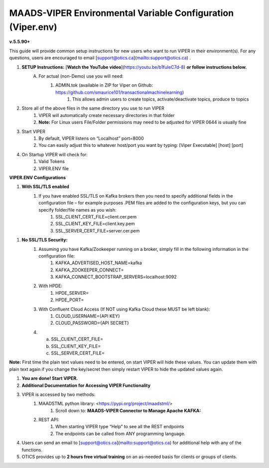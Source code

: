 
MAADS-VIPER Environmental Variable Configuration (Viper.env)
=============================================================

**v.5.5.90+**

This guide will provide common setup instructions for new users who want to run VIPER in their environment(s). For any questions, users are encouraged to email [support@otics.ca](mailto:support@otics.ca) .

1. **SETUP Instructions:** [**Watch the YouTube video**](https://youtu.be/b1fuIeC7d-8) **or follow instructions below.**
    A. For actual (non-Demo) use you will need:
        1. ADMIN.tok (available in ZIP for Viper on Github: https://github.com/smaurice101/transactionalmachinelearning)
            1. This allows admin users to create topics, activate/deactivate topics, produce to topics
2. Store all of the above files in the same directory you use to run VIPER
    1. VIPER will automatically create necessary directories in that folder
    2. **Note:** For Linux users File/Folder permissions may need to be adjusted for VIPER 0644 is usually fine
3. Start VIPER
    1. By default, VIPER listens on “Localhost” port=8000
    2. You can easily adjust this to whatever host/port you want by typing: \[Viper Executable\] \[host\] \[port\]
4. On Startup VIPER will check for:
    1. Valid Tokens
    2. VIPER.ENV file

**VIPER.ENV Configurations**

1. **With SSL/TLS enabled**
    1. If you have enabled SSL/TLS on Kafka brokers then you need to specify additional fields in the configuration file – for example purposes .PEM files are added to the configuration keys, but you can specify folder/file names as you wish:
        1. SSL_CLIENT_CERT_FILE=client.cer.pem
        2. SSL_CLIENT_KEY_FILE=client.key.pem
        3. SSL_SERVER_CERT_FILE=server.cer.pem

1. **No SSL/TLS Security:**
    1. Assuming you have Kafka/Zookeeper running on a broker, simply fill in the following information in the configuration file:
        1. KAFKA_ADVERTISED_HOST_NAME=kafka
        2. KAFKA_ZOOKEEPER_CONNECT=
        3. KAFKA_CONNECT_BOOTSTRAP_SERVERS=localhost:9092
    2. With HPDE:
        1. HPDE_SERVER=
        2. HPDE_PORT=
    3. With Confluent Cloud Access (If NOT using Kafka Cloud these MUST be left blank):
        1. CLOUD_USERNAME={API KEY}
        2. CLOUD_PASSWORD={API SECRET}
    
    4.  a. SSL_CLIENT_CERT_FILE=
        b. SSL_CLIENT_KEY_FILE=
        c. SSL_SERVER_CERT_FILE=

**Note:** First time the plain text values need to be entered, on start VIPER will hide these values. You can update them with plain text again if you change the key/secret then simply restart VIPER to hide the updated values again.

.. list-table::
   :widths: 25 25 50
   :header-rows: 1

   * - Configuration Parameter
     - Description
   * - KAFKA_ADVERTISED_HOST_NAME 
     - Advertised host name in Kafka server properties 
   * - KAFKA_ZOOKEEPER_CONNECT
     - Zookeeper host name and port 
   * - KAFKA_CONNECT_BOOTSTRAP_SERVERS= 
     - Kafka bootstrap servers – separate multiple servers by comma 
   * - MAADS_ALGORITHM_SERVER 
     - MAADS algorithm server host URL. This will require MAADS software installed in the host. This is needed to generate predictions from algorithms generated 
       by MAADS.
   * - ONPREM
     - Set to 1, if running VIPER on-premise, or 0 if using Cloud 
   * - VIPERDEBUG 
     - Set to 1, if you want additional screen logging, or 0.<br><br>Set to 2, if you want additional screen **_and_** disk logging. Logs will be written to 
       ./viperlogs/viperlogs.txt<br><br>This is helpful if you want to see details when building TML solutions. However, for production deployments, VIPERDEBUG 
       should be set to 1 for optimized performance. 
   * - WRITETOVIPERDB 
     - Set to 1, if you want to write Egress and Ingress bytes. Set to 0 if you do not want to write to viper.db. By setting to 0 this will speed up VIPER, but 
       you will not get Egress and Ingress details in AIMS. 
   * - WRITELASTCOMMIT
     - Set to 1 if you want to record the last offset in the partition for each topic, or 0 if not. This is convenient if you do NOT want to RE-PROCESS data that 
       has already been processed. 
   * - NOWINDOWOVERLAP 
     - Set to 1, if you do NOT want sliding time windows to overlap. 
   * - NUMWINDOWSFORDUPLICATECHECK
     - This is an integer to specify how much data to retain to check for duplicates. For example, if NOWINDOWOVERLAP=0, then windows will overlap, but you do not 
       want to re-process data which may result in duplicates, so this field will save data in MySQL and check if the Partition and Offset has already been 
       processed, if so, it will not re-process it. If NUMWINDOWSFORDUPLICATECHECK=5, then the amount of data saved is 5 \*(number of partitions) \* (rollback  
       offset) per topic and cluster. 
   * - COMPRESSIONTYPE
     - You can force the producer to compress data. You can set this to: NONE, SNAPPY, GZIP, LZ4, default is NONE. |
   * - DATARETENTIONINMINUTES
     - Specify how long you want to retain the data in Topics, in minutes. This is based on your data retention policy. For example, if DATARETENTIONINMINUTES=30, 
       committed offsets will be deleted/compacted after 30 minutes. IF DATARETENTIONINMINUTES=0 or empty data is retained forever. 
   * - USEHTTP
     - Set to 1 if using HTTP to connect to VIPER. If SSL_CLIENT_CERT_FILE and SSL_CLIENT_KEY_FILE are specified then VIPER will automatically accept 
       HTTPS connections. However, if USEHTTP=1, then regardless of certificates, HTTP will be used. 
   * - LOGSTREAMTOPIC
     - Enter the name of the topic that you want to write logs to. If this field is non-empty VIPER/HPDE/VIPERVIZ will all write logging 
       information to this stream. 
   * - LOGSENDTOEMAILS
     -  Viper will send log emails to these addresses: separate multiple addresses by comma. 
   * - LOGSENDTOEMAILSSUBJECT
     - You can add a custom subject for the email. 
   * - LOGSENDTOEMAILFOOTER
     - Specify additional text to be included in the footer of your email. 
   * - KUBERNETES
     - If deploying to Kubernetes, set to 1 and VIPER will dynamically get IP address of Pod, and free port. 
   * - MAXVIPERVIZROLLBACKOFFSET
     - Sets the maximum rollback offset in VIPERVIZ. This prevents memory heap issues. 
   * - MAXVIPERVIZCONNECTIONS
     - Total number of simultaneous connections to Viperviz. For example, MAXVIPERVIZCONNECTIONS=5 
   * - SASLMECHANISM
     - Choose SASL mechanism. You can specify: PLAIN, SCRAM256, SCRAM512 
   * - LOGSTREAMTOPICPARTITIONS
     - Enter number of partitions for LOGSTREAMTOPIC, i.e. 3 
   * - LOGSTREAMTOPICREPLICATIONFACTOR
     - Enter replication factor for LOGSTREAMTOPIC, i.e. 3 
   * - LOGSENDINTERVALMINUTES
     - Specify the minutes you want Viper to check the logs – it will email you a list of logs that have been created. This is convenient when you want a batch of 
       logs to see what Viper is doing. 
   * - LOGSENDINTERVALONLYERROR
     - Set to 1 if you only want interval emails to check for ERROR or WARNING. If set to 0, all messages with ERROR, WARN, INFO will be checked, this is useful 
       for debugging. For production set to 1.
   * - MAADS_ALGORITHM_SERVER_PORT
     - MAADS algorithm server host PORT. This will require MAADS software installed in the host. This is needed to generate predictions from algorithms generated 
       by MAADS.
   * - MAXTRAININGROWS
     - Maximum number of rows for training dataset. Higher number will consumer more memory resources. 
   * - MAXOPENREQUESTS
     - How many outstanding requests a connection is allowed to have before<br><br>sending on it blocks (default 5).
   * - MAXPREDICTIONROWS
     - Maximum prediction batch size. 
   * - MINFORECASTACCURACY
     - Minimum forecast accuracy of trained TML model. Choose a number between 0-100, default is 0. A model is selected if it is greater than this value. 
   * - MAXPREPROCESSMESSAGES
     - Number of message for preprocessing. Defaults to 2000. Higher number will consume more energy. |
   * - BATCHTHREADS
     - This is used in batch functions like “viperpreprocessbatch” and indicates how many topicids to preprocess concurrently. For example, if BATCHTHREADS=5, and 
       you are preprocessing 10 topicids in batch, then 5 will be preprocessed concurrently at a time. 
   * - MAXPERCMESSAGES
     - Maximum messages when using Topicid to rollback stream. This is useful when even 1% rollbackback could result in millions of message if your total messages 
       are in the billions. Setting MAXPERCMESSAGES=1000 for example, ensures message are 1000 messages from the last message. 
   * - MAXCONSUMEMESSAGES
     - The amount of message you want Viper to consume. Note consuming a large amount will impact memory and network. 
   * - MAADS_ALGORITHM_SERVER_MICROSERVICE
     - MAADS algorithm server microservice. This will require MAADS software installed in the host. If you use a reverse proxy to access the MAADS software then 
       specify the name here.
   * - MAADS_ALGORITHM_SERVER1
     - Additional MAADS algorithm server. You can list up to 10,000 MAADS algorithm servers. Just increment the “SERVER#”, where #=1,…,10000 
   * - MAADS_ALGORITHM_SERVER1_PORT
     - Additional MAADS algorithm server port. 
   * - MAADS_ALGORITHM_SERVER1_MICROSERVICE
     - Additional MAADS algorithm server microservice. 
   * - KAFKA_ROOT
     - Kafka root folder 
   * - HPDE_IP
     - HPDE (Hyper-Predictions for Edge Devices) is another product required for **Real-Time Machine Learning.** Specify the host where it is installed. 
   * - HPDE_PORT
     - HPDE listening port. Specify port. If you specifying port range use “startport:endport”, where start port and end port are numbers 
   * - VIPER_IP
     - Specify IP for Viper, use \* or leave empty for Viper to choose. 
  * - VIPER_PORT
    - Specify port. If you specifying port range use “startport:endport”, where start port and end port are numbers 
  * - VIPERVIZ_IP
    - Specify IP for Viperviz, use \* or leave empty for Viper to choose. 
  * - VIPERVIZ_PORT
    - Specify port. If you specifying port range use “startport:endport”, where start port and end port are numbers 
  * - SSL_CLIENT_CERT_FILE
    - SSL certificate file needed if Kafka is SSL/TLS enabled 
  * - SSL_CLIENT_KEY_FILE
    - SSL certificate key store file needed if Kafka is SSL/TLS enabled 
  * - SSL_SERVER_CERT_FILE
    - SSL certificate server key file needed if Kafka is SSL/TLS enabled 
  * - CLOUD_USERNAME
    - SASL_PLAIN username to connect to Confluent Cloud 
  * - CLOUD_PASSWORD= 
    - SASL_PLAIN password to connect to Confluent Cloud 
  * - MAILSERVER
    - SMTP mailserver host name for sending emails. This is needed if using **AiMS Dashboard** to monitor algorithms in Kafka. 
  * - MAILPORT
    - SMTP mailserver port for sending emails. This is needed if using **AiMS Dashboard** to monitor algorithms in Kafka. 
  * - FROMADDR
    - From address to put in the emails. This is needed if using **AiMS Dashboard** to monitor algorithms in Kafka. 
  * - SMTP_USERNAME
    - SMTP username. This is needed if using **AiMS Dashboard** to monitor algorithms in Kafka. 
  * - SMTP_PASSWORD
    - SMTP password. This is needed if using **AiMS Dashboard** to monitor algorithms in Kafka and alerts are turned on.
  * - SMTP_SSLTLS
    - Mailserver SSL/TLS enabled: true of false. This is needed if using **AiMS Dashboard** to monitor algorithms in Kafka and alerts are turned on.
  * - SERVICE_USERNAME
    - If using ServiceNow, specify the ServiceNoew web page login username. This is needed if using **AiMS Dashboard** to monitor algorithms in Kafka and alerts 
      are turned on. 
  * - SERVICE_PASSWORD
    - If using ServiceNow, specify the ServiceNoew web page login password. This is needed if using **AiMS Dashboard** to monitor algorithms in Kafka and alerts 
      are turned on.
  * - SERVICE_ASSIGNEE
    - If using ServiceNow, specify the ServiceNow the name to assign the ServiceNow ticket to. This is needed if using **AiMS Dashboard** and Alerts are turned 
       on. 
  * - SERVICE_FORM_FIELDS 
    - {"key1":"Assignedto","key2":"LastReadofTopic","key3":"Consumerid", "key4":"Brokerhost","key5":"Brokerport","key6":"Companyname", 
        "key7":"Contactemail","key8":"Contactname","key9":"Description", 
        "key10":"Location","key11":"Topic","key12":"Priority","key13":"Producerid","key14":"LastWritetoTopic"}<br><br>Users should replace the “Key” values with 
        the names of the fields in the ServiceNow Form. VIPER will update the key values when submitting the incident to ServiceNow. This is needed if using 
       **AiMS Dashboard** and Alerts are turned on. |
  * - SERVICE_CONTENTTYPE=application/json 
    - ServiceNow webpage content type. This can be changed but **application/json** should be fine. This is needed if using **AiMS Dashboard** and Alerts are 
      turned on. 
  * - POLLING_ALERTS
    - Polling for alerts in minutes. This is needed if using **AiMS Dashboard** and Alerts are turned on. VIPER will poll for alerts and wait in minutes for the 
      next poll. 
  * - COMPANYNAME
    - Specify company name. This is used when sending emails from AiMS dashboard. 
  * - MYSQLDRIVERNAME
    - Enter MySQL driver name i.e. mysql 
  * - MYSQLDB
    - Enter MySQL DB name 
  * - MYSQLUSER
    - Enter MySQL username
  * - MYSQLPASS
    - Enter MySQL password 
  * -  MYSQLHOSTNAME
    -  Enter MySQL hostname – **_If using MYSQL DOCKER set this to: host.docker.internal:3306_** 
  * - MYSQLMAXLIFETIMEMINUTES
    - Enter max lifetime in minutes 
  * - MYSQLMAXCONN
    - Enter maximum connections 
  * - MYSQLMAXIDLE
    - Enter number of idle connections 
  * - MYSQL_ROOT_PASSWORD
    - MYSQL DOCKER Container: Set the Root password for MySQL 
  * - MYSQL_ROOT_HOST
    - MYSQL DOCKER Container: Set the Root host for MySQL ie. You can use % to accept connections from any host. 
  * - MYSQL_DATABASE
    - MYSQL DOCKER Container: Set the database name i.e. tmlids – **_This should match MYSQLDB_**
  * - MYSQL_USER
    - MYSQL DOCKER Container: Set the username name i.e. tmluser, avoid “root” - **_This should match MYSQLUSER_** 
  * - MYSQL_PASSWORD
    - MYSQL DOCKER Container: Set the password - **_This should match MYSQLPASS_** 
  * - MAXURLQUERYSTRINGBYTES
    - This is the size of the URL query string in bytes, if using viperhpdepredictprocess 

1. **You are done! Start VIPER.**
2. **Additional Documentation for Accessing VIPER Functionality**
3. VIPER is accessed by two methods:
    1. MAADSTML python library: <https://pypi.org/project/maadstml/>
        1. Scroll down to: **MAADS-VIPER Connector to Manage Apache KAFKA:**
    2. REST API:
        1. When starting VIPER type “Help” to see all the REST endpoints
        2. The endpoints can be called from ANY programming language.
4. Users can send an email to [support@otics.ca](mailto:support@otics.ca) for additional help with any of the functions.
5. OTICS provides up to **2 hours free virtual training** on an as-needed basis for clients or groups of clients.

